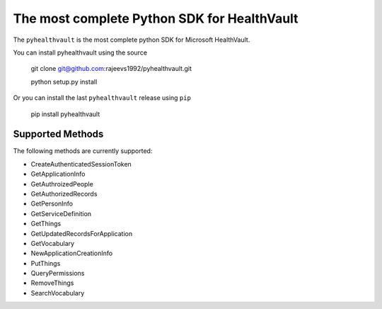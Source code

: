 The most complete Python SDK for HealthVault
===========================

The ``pyhealthvault`` is the most complete python SDK for Microsoft HealthVault.

You can install pyhealthvault using the source


    git clone git@github.com:rajeevs1992/pyhealthvault.git
    
    python setup.py install

Or you can install the last ``pyhealthvault`` release using ``pip``

    pip install pyhealthvault

Supported Methods
------------------

The following methods are currently supported:

* CreateAuthenticatedSessionToken
* GetApplicationInfo
* GetAuthroizedPeople
* GetAuthorizedRecords
* GetPersonInfo
* GetServiceDefinition
* GetThings
* GetUpdatedRecordsForApplication
* GetVocabulary
* NewApplicationCreationInfo
* PutThings
* QueryPermissions
* RemoveThings
* SearchVocabulary
